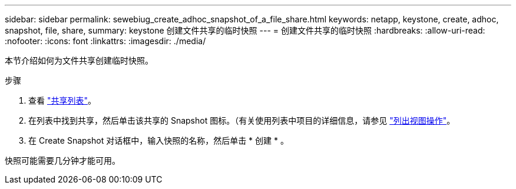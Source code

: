 ---
sidebar: sidebar 
permalink: sewebiug_create_adhoc_snapshot_of_a_file_share.html 
keywords: netapp, keystone, create, adhoc, snapshot, file, share, 
summary: keystone 创建文件共享的临时快照 
---
= 创建文件共享的临时快照
:hardbreaks:
:allow-uri-read: 
:nofooter: 
:icons: font
:linkattrs: 
:imagesdir: ./media/


[role="lead"]
本节介绍如何为文件共享创建临时快照。

.步骤
. 查看 link:sewebiug_view_shares.html#view-shares["共享列表"]。
. 在列表中找到共享，然后单击该共享的 Snapshot 图标。（有关使用列表中项目的详细信息，请参见 link:sewebiug_netapp_service_engine_web_interface_overview.html#list-view["列出视图操作"]。
. 在 Create Snapshot 对话框中，输入快照的名称，然后单击 * 创建 * 。


快照可能需要几分钟才能可用。
